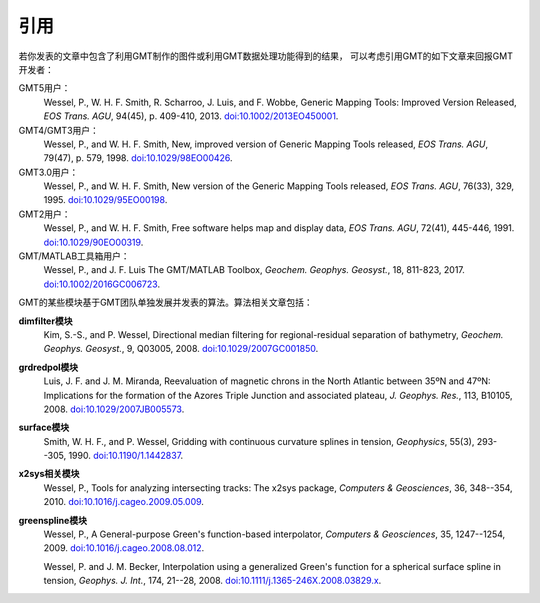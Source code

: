 引用
====

若你发表的文章中包含了利用GMT制作的图件或利用GMT数据处理功能得到的结果，
可以考虑引用GMT的如下文章来回报GMT开发者：

GMT5用户：
    Wessel, P., W. H. F. Smith, R. Scharroo, J. Luis, and F. Wobbe,
    Generic Mapping Tools: Improved Version Released,
    *EOS Trans. AGU*, 94(45), p. 409-410, 2013.
    `doi:10.1002/2013EO450001 <http://dx.doi.org/10.1002/2013EO450001>`_.

GMT4/GMT3用户：
    Wessel, P., and W. H. F. Smith,
    New, improved version of Generic Mapping Tools released,
    *EOS Trans. AGU*, 79(47), p. 579, 1998.
    `doi:10.1029/98EO00426 <http://dx.doi.org/10.1029/98EO00426>`_.

GMT3.0用户：
    Wessel, P., and W. H. F. Smith,
    New version of the Generic Mapping Tools released,
    *EOS Trans. AGU*, 76(33), 329, 1995.
    `doi:10.1029/95EO00198 <http://dx.doi.org/10.1029/95EO00198>`_.

GMT2用户：
    Wessel, P., and W. H. F. Smith,
    Free software helps map and display data,
    *EOS Trans. AGU*, 72(41), 445-446, 1991.
    `doi:10.1029/90EO00319 <http://dx.doi.org/10.1029/90EO00319>`_.

GMT/MATLAB工具箱用户：
    Wessel, P., and J. F. Luis
    The GMT/MATLAB Toolbox,
    *Geochem. Geophys. Geosyst.*, 18, 811-823, 2017.
    `doi:10.1002/2016GC006723 <http://dx.doi.org/10.1002/2016GC006723>`_.

GMT的某些模块基于GMT团队单独发展并发表的算法。算法相关文章包括：

**dimfilter模块**
    Kim, S.-S., and P. Wessel,
    Directional median filtering for regional-residual separation of bathymetry,
    *Geochem. Geophys. Geosyst.*, 9, Q03005, 2008.
    `doi:10.1029/2007GC001850 <http://dx.doi.org/10.1029/2007GC001850>`_.

**grdredpol模块**
    Luis, J. F. and J. M. Miranda,
    Reevaluation of magnetic chrons in the North Atlantic between 35ºN and 47ºN:
    Implications for the formation of the  Azores Triple Junction and associated plateau,
    *J. Geophys. Res.*, 113, B10105, 2008.
    `doi:10.1029/2007JB005573 <http://dx.doi.org/10.1029/2007JB005573>`_.

**surface模块**
    Smith, W. H. F., and P. Wessel,
    Gridding with continuous curvature splines in tension,
    *Geophysics*, 55(3), 293--305, 1990.
    `doi:10.1190/1.1442837 <http://dx.doi.org/10.1190/1.1442837>`_.

**x2sys相关模块**
    Wessel, P.,
    Tools for analyzing intersecting tracks: The x2sys package,
    *Computers & Geosciences*, 36, 348--354, 2010.
    `doi:10.1016/j.cageo.2009.05.009 <http://dx.doi.org/10.1016/j.cageo.2009.05.009>`_.

**greenspline模块**
    Wessel, P.,
    A General-purpose Green's function-based interpolator,
    *Computers & Geosciences*, 35, 1247--1254, 2009.
    `doi:10.1016/j.cageo.2008.08.012 <http://dx.doi.org/10.1016/j.cageo.2008.08.012>`_.

    Wessel, P. and J. M. Becker,
    Interpolation using a generalized Green's function for a spherical surface
    spline in tension,
    *Geophys. J. Int.*, 174, 21--28, 2008.
    `doi:10.1111/j.1365-246X.2008.03829.x <http://dx.doi.org/10.1111/j.1365-246X.2008.03829.x>`_.
